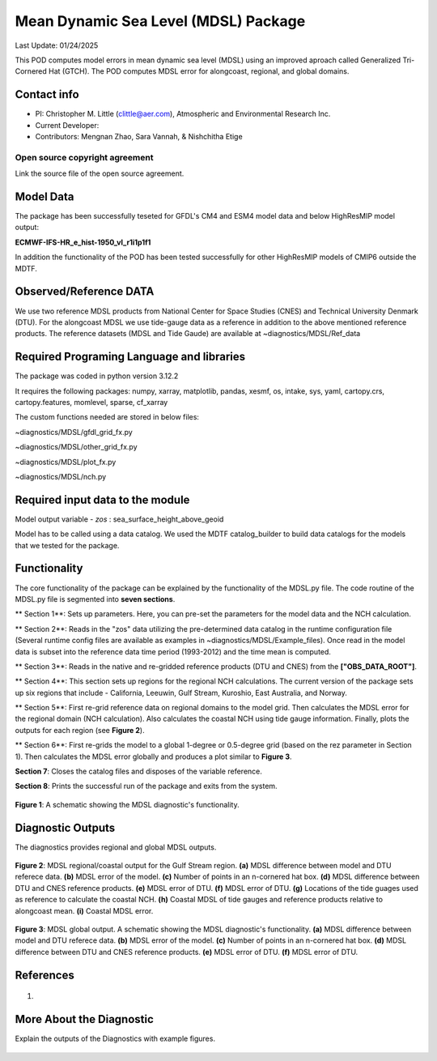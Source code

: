 Mean Dynamic Sea Level (MDSL) Package
=====================================
Last Update: 01/24/2025

This POD computes model errors in mean dynamic sea level (MDSL) using an improved aproach called Generalized Tri-Cornered Hat (GTCH). The POD computes MDSL error for alongcoast, regional, and global domains.  

Contact info
------------

- PI: Christopher M. Little (clittle@aer.com), Atmospheric and Environmental Research Inc.
- Current Developer: 
- Contributors: Mengnan Zhao, Sara Vannah, & Nishchitha Etige

Open source copyright agreement
^^^^^^^^^^^^^^^^^^^^^^^^^^^^^^^

Link the source file of the open source agreement.

Model Data
----------

The package has been successfully teseted for GFDL's CM4 and ESM4 model data and below HighResMIP model output:

**ECMWF-IFS-HR_e_hist-1950_vl_r1i1p1f1**

In addition the functionality of the POD has been tested successfully for other HighResMIP models of CMIP6 outside the MDTF.

Observed/Reference DATA
-----------------------

We use two reference MDSL products from National Center for Space Studies (CNES) and Technical University Denmark (DTU). For the alongcoast MDSL we use tide-gauge data as a reference in addition to the above mentioned reference products. The reference datasets (MDSL and Tide Gaude) are available at ~diagnostics/MDSL/Ref_data

Required Programing Language and libraries
------------------------------------------
The package was coded in python version 3.12.2

It requires the following packages:
numpy, xarray, matplotlib, pandas, xesmf, os, intake, sys, yaml, 
cartopy.crs, cartopy.features, momlevel, sparse, cf_xarray

The custom functions needed are stored in below files:

~diagnostics/MDSL/gfdl_grid_fx.py

~diagnostics/MDSL/other_grid_fx.py

~diagnostics/MDSL/plot_fx.py

~diagnostics/MDSL/nch.py

Required input data to the module
---------------------------------
Model output variable - *zos* : sea_surface_height_above_geoid

Model has to be called using a data catalog. We used the MDTF catalog_builder to build
data catalogs for the models that we tested for the package.

Functionality
-------------
The core functionality of the package can be explained by the functionality of the MDSL.py file. The code routine of the MDSL.py file is segmented into **seven sections**.

** Section 1**: Sets up parameters. Here, you can pre-set the parameters for the model data and the NCH calculation. 

** Section 2**: Reads in the "zos" data utilizing the pre-determined data catalog in the runtime configuration file (Several runtime config files are available as examples in ~diagnostics/MDSL/Example_files). Once read in the model data is subset into the reference data time period (1993-2012) and the time mean is computed.

** Section 3**: Reads in the native and re-gridded reference products (DTU and CNES) from the **["OBS_DATA_ROOT"]**.

** Section 4**: This section sets up regions for the regional NCH calculations. The current version of the package sets up six regions that include - California, Leeuwin, Gulf Stream, Kuroshio, East Australia, and Norway.

** Section 5**: First re-grid reference data on regional domains to the model grid.  Then calculates the MDSL error for the regional domain (NCH calculation). Also calculates the coastal NCH using tide gauge information. Finally, plots the outputs for each region (see **Figure 2**).

** Section 6**: First re-grids the model to a global 1-degree or 0.5-degree grid (based on the rez parameter in Section 1). Then calculates the MDSL error globally and produces a plot similar to **Figure 3**.

**Section 7**: Closes the catalog files and disposes of the variable reference.

**Section 8**: Prints the successful run of the package and exits from the system.


.. figure:: ./MDSL_Schematic.png
   :align: center
   :width: 75 %

**Figure 1**: A schematic showing the MDSL diagnostic's functionality.

Diagnostic Outputs
------------------
The diagnostics provides regional and global MDSL outputs. 

.. figure:: ./gs_output.png
   :align: center
   :width: 75 %

**Figure 2**: MDSL regional/coastal output for the Gulf Stream region. **(a)** MDSL difference between model and DTU referece data. **(b)** MDSL error of the model. **(c)** Number of points in an n-cornered hat box. **(d)** MDSL difference between DTU and CNES reference products. **(e)** MDSL error of DTU. **(f)** MDSL error of DTU. **(g)** Locations of the tide guages used as reference to calculate the coastal NCH. **(h)** Coastal MDSL of tide gauges and reference products relative to alongcoast mean. **(i)** Coastal MDSL error.

.. figure:: ./global_output.png
   :align: center
   :width: 75 %

**Figure 3**: MDSL global output. A schematic showing the MDSL diagnostic's functionality. **(a)** MDSL difference between model and DTU referece data. **(b)** MDSL error of the model. **(c)** Number of points in an n-cornered hat box. **(d)** MDSL difference between DTU and CNES reference products. **(e)** MDSL error of DTU. **(f)** MDSL error of DTU.


References
----------

   .. _1:

1.  

More About the Diagnostic
-------------------------

Explain the outputs of the Diagnostics with example figures.

.. figure:: example.png
   :align: center
   :width: 100 %


